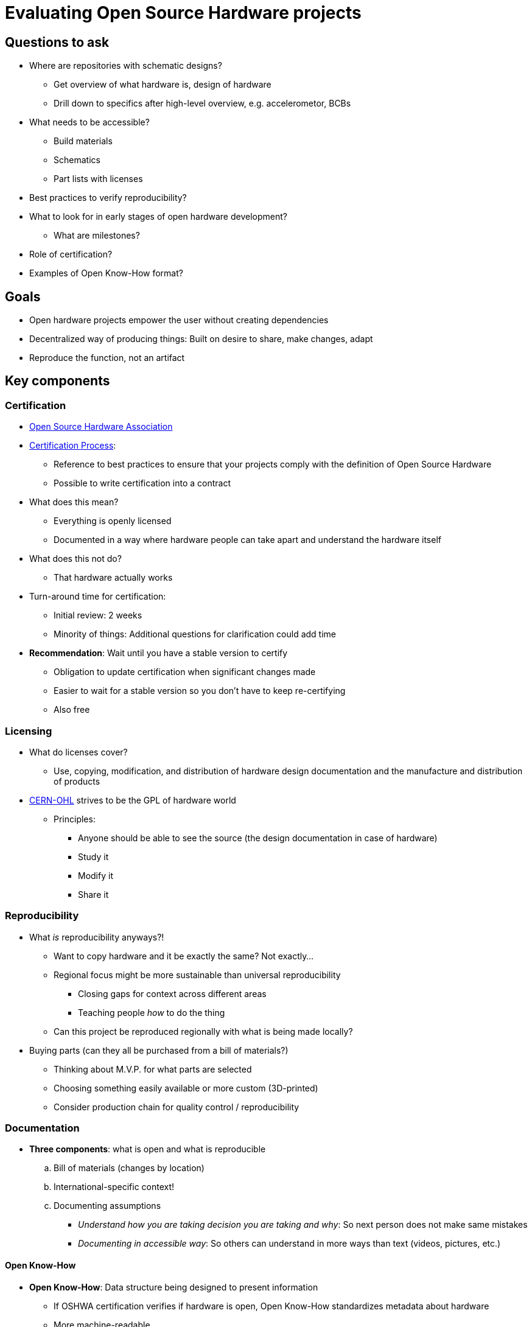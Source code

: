 = Evaluating Open Source Hardware projects

== Questions to ask

* Where are repositories with schematic designs?
** Get overview of what hardware is, design of hardware
** Drill down to specifics after high-level overview, e.g. accelerometor, BCBs
* What needs to be accessible?
** Build materials
** Schematics
** Part lists with licenses
* Best practices to verify reproducibility?
* What to look for in early stages of open hardware development?
** What are milestones?
* Role of certification?
* Examples of Open Know-How format?


== Goals

* Open hardware projects empower the user without creating dependencies
* Decentralized way of producing things: Built on desire to share, make changes, adapt
* Reproduce the function, not an artifact


== Key components

=== Certification

* https://www.oshwa.org/[Open Source Hardware Association]
* https://certification.oshwa.org/process.html[Certification Process]:
** Reference to best practices to ensure that your projects comply with the definition of Open Source Hardware
** Possible to write certification into a contract
* What does this mean?
** Everything is openly licensed
** Documented in a way where hardware people can take apart and understand the hardware itself
* What does this not do?
** That hardware actually works
* Turn-around time for certification:
** Initial review: 2 weeks
** Minority of things: Additional questions for clarification could add time
* *Recommendation*: Wait until you have a stable version to certify
** Obligation to update certification when significant changes made
** Easier to wait for a stable version so you don't have to keep re-certifying
** Also free

=== Licensing

* What do licenses cover?
** Use, copying, modification, and distribution of hardware design documentation and the manufacture and distribution of products
* https://ohwr.org/cernohl[CERN-OHL] strives to be the GPL of hardware world
** Principles:
*** Anyone should be able to see the source (the design documentation in case of hardware)
*** Study it
*** Modify it
*** Share it

=== Reproducibility

* What _is_ reproducibility anyways?!
** Want to copy hardware and it be exactly the same? Not exactly…
** Regional focus might be more sustainable than universal reproducibility
*** Closing gaps for context across different areas
*** Teaching people _how_ to do the thing
** Can this project be reproduced regionally with what is being made locally?
* Buying parts (can they all be purchased from a bill of materials?)
** Thinking about M.V.P. for what parts are selected
** Choosing something easily available or more custom (3D-printed)
** Consider production chain for quality control / reproducibility

=== Documentation

* *Three components*: what is open and what is reproducible
.. Bill of materials (changes by location)
.. International-specific context!
.. Documenting assumptions
*** _Understand how you are taking decision you are taking and why_: So next person does not make same mistakes
*** _Documenting in accessible way_: So others can understand in more ways than text (videos, pictures, etc.)

==== Open Know-How

* *Open Know-How*: Data structure being designed to present information
** If OSHWA certification verifies if hardware is open, Open Know-How standardizes metadata about hardware
** More machine-readable
*** "Here is a metadata standard, how you identify build materials, identify uses, etc."
* Open documentation builds understanding of skills needed to make good decisions with hardware
** Good documentation explaining decision rationale is key for allowing others to make informed decisions about variations to hardware context
** About tracking changes


== For UNICEF IF

* Begin certification process about 10 months in
* Asking for things up-front in calls, e.g. build material list, schematics
** Reasonable amount of success leading up to actual certification
* Videos as a deliverable for documentation
* Q: How to convince folx that this is a positive thing for their project?
  And not giving away the secret sauce of how the product is made?
** Low commercial interest for open hardware…
** Companies in the open HW/SW world are worth millions and still making profit, paying salaries, etc.
** Open does not kill competitiveness
** How much time, effort, resources goes into filing a patent, litigating if needed, development is wasted on other custom resources
** Delays innovation; makes progress slower
** Better in terms of building a community but also move/grow faster and more disruptive
* Lack of business models?
** Focusing on use cases and domain
** Science: Power, effectiveness, and impact of open source is greater than closed, proprietary solution


== References

=== Qualitative interviews

==== 2020-02-11: Open Hardware Leaders

* Focuses:
** Teaching project management skills
** Make assumptions explicit and design tests for those assumptions
*** Not just technical; assumptions about users and audience for public and community
*** Weekly reflections on tests for assumptions
* Licensing
* Community sustainability
** Participation guidelines
** Finding a team
** Building documentation in open and accessible way
* 14 week training program, obviously not enough time for development of full project
** 1st week: Scope participation in program
** 2nd week: Personas for users and contributors
* Turning early adopters into contributors
** How they can contribute?
** Lower access barriers
** Directly involve them in development
* How to grow community?
** Present different models of governance for working in open
** Onion model (core, outer layers)

=== External links

* https://2020.oshwa.org/[2020 Open Hardware Summit - March 13th 2020, NYU School of Law, New York]
* https://journals.plos.org/plosbiology/article?id=10.1371/journal.pbio.3000014[Haves and have nots must find a better way: The case for open scientific hardware]
* https://www.sciencedirect.com/science/article/pii/S2212827118312095[Measuring Openness in Open Source Hardware with the Open-o-Meter]
* https://foundation.mozilla.org/en/blog/open-hardware-leaders-open-leaders-x-program/[Open Hardware Leaders | an Open Leaders X program]

